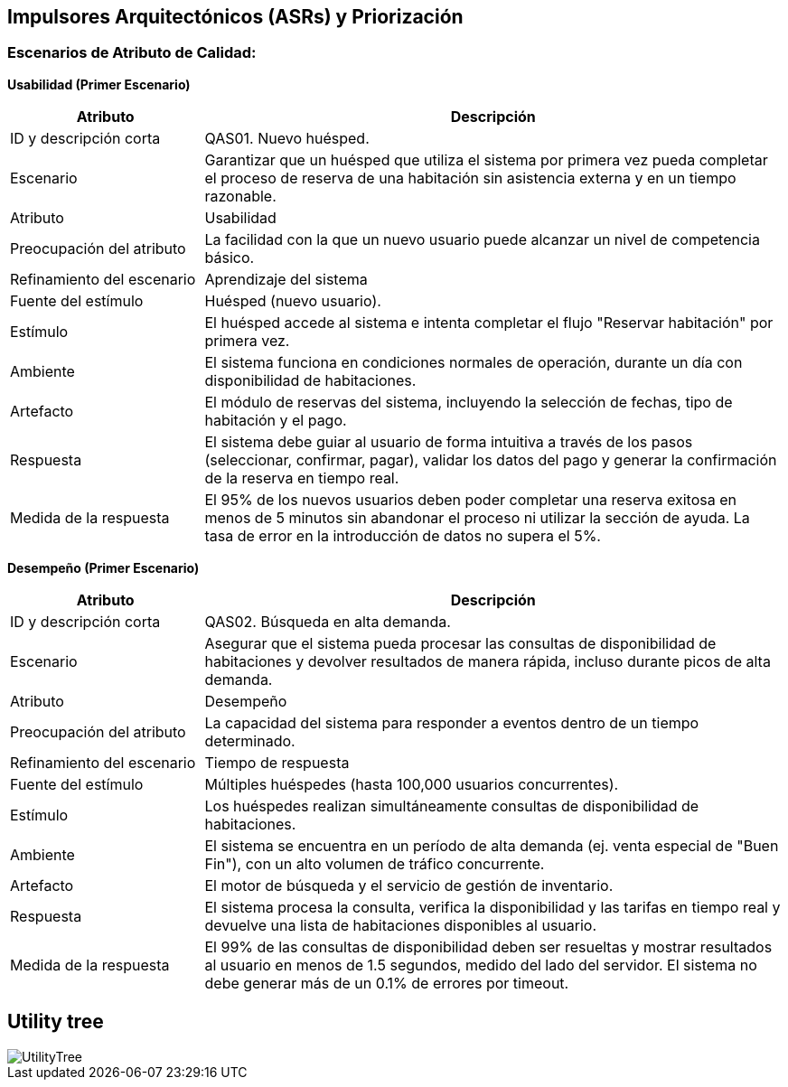 == Impulsores Arquitectónicos (ASRs) y Priorización
=== Escenarios de Atributo de Calidad: 

*Usabilidad (Primer Escenario)*

[width="100%", cols="1,3", options="header"]
|===
|Atributo |Descripción

|ID y descripción corta
|QAS01. Nuevo huésped.

|Escenario
|Garantizar que un huésped que utiliza el sistema por primera vez pueda completar el proceso de reserva de una habitación sin asistencia externa y en un tiempo razonable.

|Atributo
|Usabilidad

|Preocupación del atributo
|La facilidad con la que un nuevo usuario puede alcanzar un nivel de competencia básico.

|Refinamiento del escenario
|Aprendizaje del sistema

|Fuente del estímulo
|Huésped (nuevo usuario).

|Estímulo
|El huésped accede al sistema e intenta completar el flujo "Reservar habitación" por primera vez.

|Ambiente
|El sistema funciona en condiciones normales de operación, durante un día con disponibilidad de habitaciones.

|Artefacto
|El módulo de reservas del sistema, incluyendo la selección de fechas, tipo de habitación y el pago.

|Respuesta
|El sistema debe guiar al usuario de forma intuitiva a través de los pasos (seleccionar, confirmar, pagar), validar los datos del pago y generar la confirmación de la reserva en tiempo real.

|Medida de la respuesta
|El 95% de los nuevos usuarios deben poder completar una reserva exitosa en menos de 5 minutos sin abandonar el proceso ni utilizar la sección de ayuda. La tasa de error en la introducción de datos no supera el 5%.
|===

*Desempeño (Primer Escenario)*

[width="100%", cols="1,3", options="header"]
|===
|Atributo |Descripción

|ID y descripción corta
|QAS02. Búsqueda en alta demanda.

|Escenario
|Asegurar que el sistema pueda procesar las consultas de disponibilidad de habitaciones y devolver resultados de manera rápida, incluso durante picos de alta demanda.

|Atributo
|Desempeño

|Preocupación del atributo
|La capacidad del sistema para responder a eventos dentro de un tiempo determinado.

|Refinamiento del escenario
|Tiempo de respuesta

|Fuente del estímulo
|Múltiples huéspedes (hasta 100,000 usuarios concurrentes).

|Estímulo
|Los huéspedes realizan simultáneamente consultas de disponibilidad de habitaciones.

|Ambiente
|El sistema se encuentra en un período de alta demanda (ej. venta especial de "Buen Fin"), con un alto volumen de tráfico concurrente.

|Artefacto
|El motor de búsqueda y el servicio de gestión de inventario.

|Respuesta
|El sistema procesa la consulta, verifica la disponibilidad y las tarifas en tiempo real y devuelve una lista de habitaciones disponibles al usuario.

|Medida de la respuesta
|El 99% de las consultas de disponibilidad deben ser resueltas y mostrar resultados al usuario en menos de 1.5 segundos, medido del lado del servidor. El sistema no debe generar más de un 0.1% de errores por timeout.
|===

== Utility tree

image::utilitytree/UtilityTree.png[]